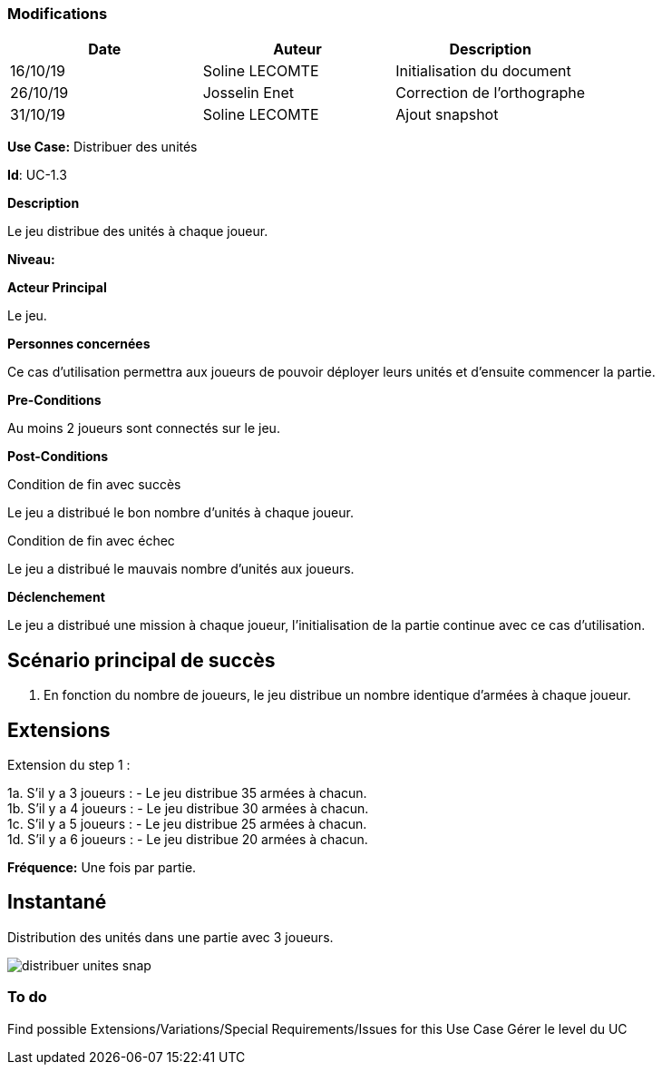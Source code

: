 === Modifications

[cols=",,",options="header",]
|===
|Date |Auteur |Description
| 16/10/19| Soline LECOMTE| Initialisation du document
| 26/10/19| Josselin Enet| Correction de l'orthographe
| 31/10/19| Soline LECOMTE| Ajout snapshot
|===


*Use Case:* Distribuer des unités

*Id*: UC-1.3

*Description*

Le jeu distribue des unités à chaque joueur.

*Niveau:* 

*Acteur Principal*

Le jeu.

*Personnes concernées*

Ce cas d'utilisation permettra aux joueurs de pouvoir déployer leurs unités et d'ensuite commencer la partie.

*Pre-Conditions*

Au moins 2 joueurs sont connectés sur le jeu.

*Post-Conditions*

[.underline]#Condition de fin avec succès#

Le jeu a distribué le bon nombre d'unités à chaque joueur.

[.underline]#Condition de fin avec échec#

Le jeu a distribué le mauvais nombre d'unités aux joueurs.

*Déclenchement*

Le jeu a distribué une mission à chaque joueur, l'initialisation de la partie continue avec ce cas d'utilisation.


== Scénario principal de succès

[arabic]
. En fonction du nombre de joueurs, le jeu distribue un nombre identique d'armées à chaque joueur.


== Extensions

Extension du step 1 : 

1a. S'il y a 3 joueurs :
		- Le jeu distribue 35 armées à chacun. +
1b. S'il y a 4 joueurs :
		- Le jeu distribue 30 armées à chacun. +
1c. S'il y a 5 joueurs :
		- Le jeu distribue 25 armées à chacun. +
1d. S'il y a 6 joueurs :
		- Le jeu distribue 20 armées à chacun. +



*Fréquence:* Une fois par partie.


== Instantané

Distribution des unités dans une partie avec 3 joueurs.

image:distribuer-unites-snap.png[]


=== To do

[arabic]

Find possible Extensions/Variations/Special Requirements/Issues for this Use Case
Gérer le level du UC
